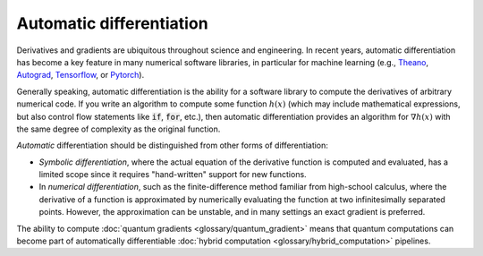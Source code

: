 .. role:: html(raw)
   :format: html

.. _glossary_automatic_differentiation:

Automatic differentiation
=========================

Derivatives and gradients are ubiquitous throughout science and engineering.
In recent years, automatic differentiation has become a key feature in many numerical software libraries,
in particular for machine learning (e.g., Theano_, Autograd_, Tensorflow_, or Pytorch_).

Generally speaking, automatic differentiation is the ability for a software library to compute
the derivatives of arbitrary numerical code. If you write an algorithm to compute some
function :math:`h(x)` (which may include mathematical expressions, but also control flow
statements like :code:`if`, :code:`for`, etc.), then automatic differentiation provides an
algorithm for :math:`\nabla h(x)` with the same degree of complexity as the original function.

*Automatic* differentiation should be distinguished from other forms of differentiation:

* *Symbolic differentiation*, where the actual equation of the derivative function is computed and
  evaluated, has a limited scope since it requires "hand-written" support for new functions.
* In *numerical differentiation*, such as the finite-difference
  method familiar from high-school calculus, where the derivative of a function is approximated by
  numerically evaluating the function at two infinitesimally separated points. However, the approximation can be
  unstable, and in many settings an exact gradient is preferred.

The ability to compute :doc:`quantum gradients <glossary/quantum_gradient>` means that quantum computations
can become part of automatically differentiable :doc:`hybrid computation <glossary/hybrid_computation>` pipelines.

.. _Theano: https://github.com/Theano/Theano
.. _Autograd: https://github.com/HIPS/autograd
.. _Tensorflow: http://tensorflow.org/
.. _Pytorch: https://pytorch.org/
